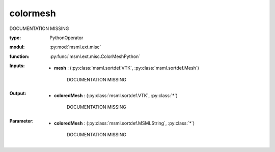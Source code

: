 .. role:: red
.. raw:: html

    <style> .red {color: #ff6b59;} </style>

colormesh
=========


:red:`DOCUMENTATION MISSING`



:type: PythonOperator
:modul: :py:mod:`msml.ext.misc`
:function: :py:func:`msml.ext.misc.ColorMeshPython`





:Inputs:
    
        * **mesh** : (:py:class:`msml.sortdef.VTK`, :py:class:`msml.sortdef.Mesh`)

             :red:`DOCUMENTATION MISSING`
    


:Output:
    
        * **coloredMesh** : (:py:class:`msml.sortdef.VTK`, :py:class:`*`)

             :red:`DOCUMENTATION MISSING`
    


:Parameter:
    
        * **coloredMesh** : (:py:class:`msml.sortdef.MSMLString`, :py:class:`*`)

             :red:`DOCUMENTATION MISSING`
    




